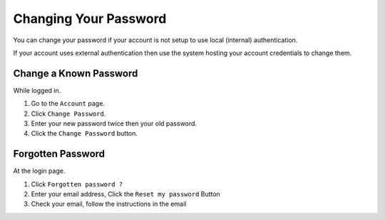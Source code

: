 ======================
Changing Your Password
======================

You can change your password if your account is not setup to use
local (internal) authentication.

If your account uses external authentication then use the system
hosting your account credentials to change them.

Change a Known Password
-----------------------

While logged in.

1. Go to the ``Account`` page.
2. Click ``Change Password``.
3. Enter your new password twice then your old password.
4. Click the ``Change Password`` button.

Forgotten Password
------------------

At the login page.

1. Click ``Forgotten password ?``
2. Enter your email address, Click the ``Reset my password`` Button
3. Check your email, follow the instructions in the email